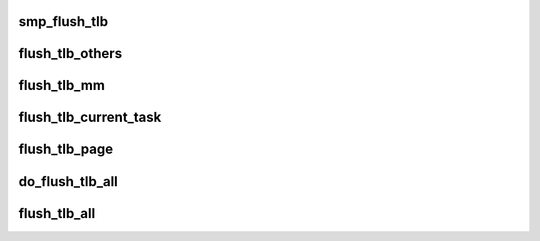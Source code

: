 .. -*- coding: utf-8; mode: rst -*-
.. src-file: arch/mn10300/mm/tlb-smp.c

.. _`smp_flush_tlb`:

smp_flush_tlb
=============

.. c:function:: void smp_flush_tlb(void *unused)

    Callback to invalidate the TLB.

    :param void \*unused:
        Callback context (ignored).

.. _`flush_tlb_others`:

flush_tlb_others
================

.. c:function:: void flush_tlb_others(cpumask_t cpumask, struct mm_struct *mm, unsigned long va)

    Tell the specified CPUs to invalidate their TLBs

    :param cpumask_t cpumask:
        The list of CPUs to target.

    :param struct mm_struct \*mm:
        The VM context to flush from (if va!=FLUSH_ALL).

    :param unsigned long va:
        Virtual address to flush or FLUSH_ALL to flush everything.

.. _`flush_tlb_mm`:

flush_tlb_mm
============

.. c:function:: void flush_tlb_mm(struct mm_struct *mm)

    Invalidate TLB of specified VM context

    :param struct mm_struct \*mm:
        The VM context to invalidate.

.. _`flush_tlb_current_task`:

flush_tlb_current_task
======================

.. c:function:: void flush_tlb_current_task( void)

    Invalidate TLB of current task

    :param  void:
        no arguments

.. _`flush_tlb_page`:

flush_tlb_page
==============

.. c:function:: void flush_tlb_page(struct vm_area_struct *vma, unsigned long va)

    Invalidate TLB of page

    :param struct vm_area_struct \*vma:
        The VM context to invalidate the page for.

    :param unsigned long va:
        The virtual address of the page to invalidate.

.. _`do_flush_tlb_all`:

do_flush_tlb_all
================

.. c:function:: void do_flush_tlb_all(void *unused)

    Callback to completely invalidate a TLB

    :param void \*unused:
        Callback context (ignored).

.. _`flush_tlb_all`:

flush_tlb_all
=============

.. c:function:: void flush_tlb_all( void)

    Completely invalidate TLBs on all CPUs

    :param  void:
        no arguments

.. This file was automatic generated / don't edit.

